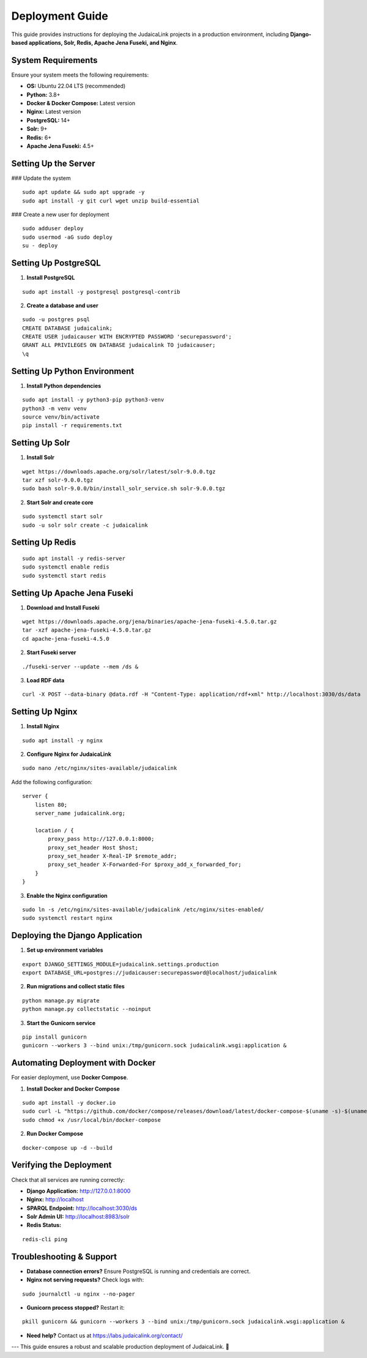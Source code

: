 Deployment Guide
================

This guide provides instructions for deploying the JudaicaLink projects in a production environment, including **Django-based applications, Solr, Redis, Apache Jena Fuseki, and Nginx**.

System Requirements
-------------------

Ensure your system meets the following requirements:

- **OS:** Ubuntu 22.04 LTS (recommended)
- **Python:** 3.8+
- **Docker & Docker Compose:** Latest version
- **Nginx:** Latest version
- **PostgreSQL:** 14+
- **Solr:** 9+
- **Redis:** 6+
- **Apache Jena Fuseki:** 4.5+

Setting Up the Server
---------------------

### Update the system

::

    sudo apt update && sudo apt upgrade -y
    sudo apt install -y git curl wget unzip build-essential

### Create a new user for deployment

::

    sudo adduser deploy
    sudo usermod -aG sudo deploy
    su - deploy

Setting Up PostgreSQL
---------------------

1. **Install PostgreSQL**

::

    sudo apt install -y postgresql postgresql-contrib

2. **Create a database and user**

::

    sudo -u postgres psql
    CREATE DATABASE judaicalink;
    CREATE USER judaicauser WITH ENCRYPTED PASSWORD 'securepassword';
    GRANT ALL PRIVILEGES ON DATABASE judaicalink TO judaicauser;
    \q

Setting Up Python Environment
-----------------------------

1. **Install Python dependencies**

::

    sudo apt install -y python3-pip python3-venv
    python3 -m venv venv
    source venv/bin/activate
    pip install -r requirements.txt

Setting Up Solr
---------------

1. **Install Solr**

::

    wget https://downloads.apache.org/solr/latest/solr-9.0.0.tgz
    tar xzf solr-9.0.0.tgz
    sudo bash solr-9.0.0/bin/install_solr_service.sh solr-9.0.0.tgz

2. **Start Solr and create core**

::

    sudo systemctl start solr
    sudo -u solr solr create -c judaicalink

Setting Up Redis
----------------

::

    sudo apt install -y redis-server
    sudo systemctl enable redis
    sudo systemctl start redis

Setting Up Apache Jena Fuseki
-----------------------------

1. **Download and Install Fuseki**

::

    wget https://downloads.apache.org/jena/binaries/apache-jena-fuseki-4.5.0.tar.gz
    tar -xzf apache-jena-fuseki-4.5.0.tar.gz
    cd apache-jena-fuseki-4.5.0

2. **Start Fuseki server**

::

    ./fuseki-server --update --mem /ds &

3. **Load RDF data**

::

    curl -X POST --data-binary @data.rdf -H "Content-Type: application/rdf+xml" http://localhost:3030/ds/data

Setting Up Nginx
----------------

1. **Install Nginx**

::

    sudo apt install -y nginx

2. **Configure Nginx for JudaicaLink**

::

    sudo nano /etc/nginx/sites-available/judaicalink

Add the following configuration:

::

    server {
        listen 80;
        server_name judaicalink.org;

        location / {
            proxy_pass http://127.0.0.1:8000;
            proxy_set_header Host $host;
            proxy_set_header X-Real-IP $remote_addr;
            proxy_set_header X-Forwarded-For $proxy_add_x_forwarded_for;
        }
    }

3. **Enable the Nginx configuration**

::

    sudo ln -s /etc/nginx/sites-available/judaicalink /etc/nginx/sites-enabled/
    sudo systemctl restart nginx

Deploying the Django Application
--------------------------------

1. **Set up environment variables**

::

    export DJANGO_SETTINGS_MODULE=judaicalink.settings.production
    export DATABASE_URL=postgres://judaicauser:securepassword@localhost/judaicalink

2. **Run migrations and collect static files**

::

    python manage.py migrate
    python manage.py collectstatic --noinput

3. **Start the Gunicorn service**

::

    pip install gunicorn
    gunicorn --workers 3 --bind unix:/tmp/gunicorn.sock judaicalink.wsgi:application &

Automating Deployment with Docker
---------------------------------

For easier deployment, use **Docker Compose**.

1. **Install Docker and Docker Compose**

::

    sudo apt install -y docker.io
    sudo curl -L "https://github.com/docker/compose/releases/download/latest/docker-compose-$(uname -s)-$(uname -m)" -o /usr/local/bin/docker-compose
    sudo chmod +x /usr/local/bin/docker-compose

2. **Run Docker Compose**

::

    docker-compose up -d --build

Verifying the Deployment
------------------------

Check that all services are running correctly:

- **Django Application:** http://127.0.0.1:8000
- **Nginx:** http://localhost
- **SPARQL Endpoint:** http://localhost:3030/ds
- **Solr Admin UI:** http://localhost:8983/solr
- **Redis Status:**

::

    redis-cli ping

Troubleshooting & Support
-------------------------

- **Database connection errors?** Ensure PostgreSQL is running and credentials are correct.
- **Nginx not serving requests?** Check logs with:

::

    sudo journalctl -u nginx --no-pager

- **Gunicorn process stopped?** Restart it:

::

    pkill gunicorn && gunicorn --workers 3 --bind unix:/tmp/gunicorn.sock judaicalink.wsgi:application &

- **Need help?** Contact us at https://labs.judaicalink.org/contact/

---
This guide ensures a robust and scalable production deployment of JudaicaLink. 🚀

